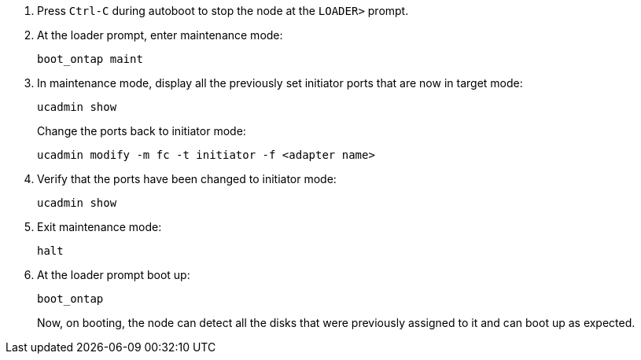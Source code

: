 
. [[auto_check_4_step17]]Press `Ctrl-C` during autoboot to stop the node at the `LOADER>` prompt.

. At the loader prompt, enter maintenance mode:
+
`boot_ontap maint`

. In maintenance mode, display all the previously set initiator ports that are now in target mode:
+
`ucadmin show`
+
Change the ports back to initiator mode:
+
`ucadmin modify -m fc -t initiator -f <adapter name>`

. Verify that the ports have been changed to initiator mode:
+
`ucadmin show`

. Exit maintenance mode:
+
`halt`

. [[auto_check_4_step22]]At the loader prompt boot up:
+
`boot_ontap`
+
Now, on booting, the node can detect all the disks that were previously assigned to it and can boot up as expected.
